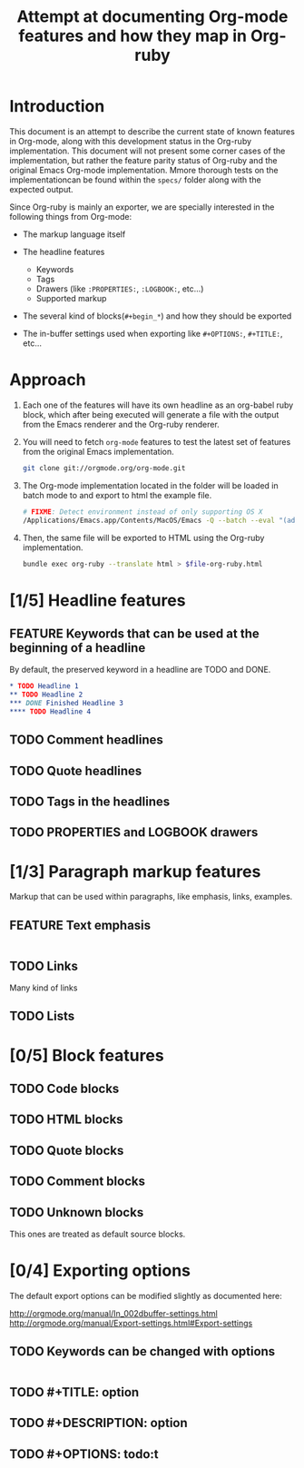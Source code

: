 #+TITLE: Attempt at documenting Org-mode features and how they map in Org-ruby
#+TODO: TODO | DONE FEATURE

* Introduction
  
  This document is an attempt to describe the current state
  of known features in Org-mode, along with this development status
  in the Org-ruby implementation.  This document will not present
  some corner cases of the implementation, but rather the feature
  parity status of Org-ruby and the original Emacs Org-mode implementation.
  Mmore thorough tests on the implementationcan be found within the 
  =specs/= folder along with the expected output.

  Since Org-ruby is mainly an exporter, we are specially
  interested in the following things from Org-mode:

  - The markup language itself

  - The headline features
    + Keywords
    + Tags
    + Drawers (like =:PROPERTIES:=, =:LOGBOOK:=, etc...)
    + Supported markup

  - The several kind of blocks(=#+begin_*=) and how they should be exported

  - The in-buffer settings used when exporting like =#+OPTIONS:=, =#+TITLE:=, etc...

* Approach

1. Each one of the features will have its own headline as an org-babel
  ruby block, which after being executed will generate a file with the output
  from the Emacs renderer and the Org-ruby renderer.

2. You will need to fetch =org-mode= features to test the latest set of
   features from the original Emacs implementation.

   #+begin_src sh
   git clone git://orgmode.org/org-mode.git
   #+end_src

3. The Org-mode implementation located in the folder will be loaded
   in batch mode to and export to html the example file.

   #+begin_src sh :tangle org-emacs.sh :shebang #!/bin/bash
   # FIXME: Detect environment instead of only supporting OS X
   /Applications/Emacs.app/Contents/MacOS/Emacs -Q --batch --eval "(add-to-list 'load-path (expand-file-name \"./org-mode/lisp/\")) (require 'org) (message \"Exporting file to HTML\")" --visit headlines/default-keywords.org --funcall org-export-as-html
   #+end_src

4. Then, the same file will be exported to HTML using the Org-ruby implementation.

   #+begin_src sh :results output
   bundle exec org-ruby --translate html > $file-org-ruby.html
   #+end_src

* [1/5] Headline features
** FEATURE Keywords that can be used at the beginning of a headline

By default, the preserved keyword in a headline are TODO and DONE.

#+begin_src org :tangle headline :tangle headlines/default-keywords.org
  ,* TODO Headline 1
  ,** TODO Headline 2
  ,*** DONE Finished Headline 3
  ,**** TODO Headline 4 
#+end_src

** TODO Comment headlines
** TODO Quote headlines
** TODO Tags in the headlines
** TODO PROPERTIES and LOGBOOK drawers
* [1/3] Paragraph markup features

Markup that can be used within paragraphs, like emphasis, links, examples.

** FEATURE Text emphasis

#+begin_src org :tangle markup/basic-emphasis.org

#+end_src

** TODO Links

Many kind of links

** TODO Lists
* [0/5] Block features
** TODO Code blocks
** TODO HTML blocks
** TODO Quote blocks
** TODO Comment blocks
** TODO Unknown blocks

This ones are treated as default source blocks.

* [0/4] Exporting options

The default export options can be modified slightly as
documented here:

http://orgmode.org/manual/In_002dbuffer-settings.html
http://orgmode.org/manual/Export-settings.html#Export-settings

** TODO Keywords can be changed with options

#+begin_src org :tangle options/custom-keywords-in-headlines.org

#+end_src

** TODO #+TITLE: option
** TODO #+DESCRIPTION: option
** TODO #+OPTIONS: todo:t
* COMMENT
** Useful sources to compile the features

- Karl Voit made a set of features from org-mode for a workshop
  https://github.com/novoid/org-mode-workshop

- The Org-mode manual itself I guess

# Local Variables:
# eval: (setq org-babel-sh-command "bash")
# mode: auto-fill
